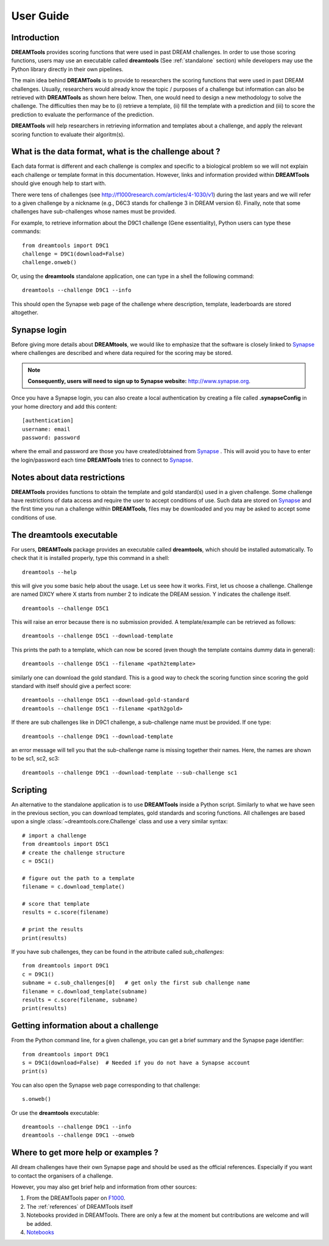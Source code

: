 .. _userguide:

User Guide
===========



Introduction
----------------
**DREAMTools** provides scoring functions that were used in past DREAM
challenges. In order to use those scoring functions, users may use an executable
called **dreamtools** (See :ref:`standalone` section) while developers may use the Python library directly in 
their own pipelines.

The main idea behind **DREAMTools** is to provide to researchers the scoring
functions that were used in past DREAM challenges. Usually, researchers would
already know the topic / purposes of a challenge but information can also be
retrieved with **DREAMTools** as shown here below. Then, one would
need to design a new methodology to solve the challenge. The difficulties then may be
to (i) retrieve a template, (ii) fill the template with a prediction and (iii) 
to score the prediction to evaluate the performance of the prediction.

**DREAMTools** will help researchers in retrieving information and templates
about a challenge, and apply the relevant scoring function to evaluate their
algoritm(s).

What is the data format, what is the challenge about ?
-------------------------------------------------------

Each data format is different and each challenge is complex and specific to a biological problem so we will not explain each challenge or template format in this documentation. However, links and information provided within **DREAMTools** should give enough help to start with.

There were tens of challenges (see http://f1000research.com/articles/4-1030/v1) 
during the last years and we will refer to a given
challenge by a nickname (e.g., D6C3 stands for challenge 3 in DREAM
version 6). Finally, note that some challenges have sub-challenges whose names 
must be provided.

For example, to retrieve information about the D9C1 challenge (Gene essentiality), Python users can type these commands::

    from dreamtools import D9C1
    challenge = D9C1(download=False)
    challenge.onweb()

Or, using the **dreamtools** standalone application, one can type in a shell the
following command::

    dreamtools --challenge D9C1 --info

This should open the Synapse web page of the challenge where description,
template, leaderboards are stored altogether.


Synapse login
-----------------

Before giving more details about **DREAMtools**, we would like to emphasize that the software
is closely linked to |Synapse|_ where challenges are described and where data 
required for the scoring may be stored.

.. note:: **Consequently, users will need to sign up to  Synapse website:**  http://www.synapse.org.


Once you have a Synapse login, you can also create a local authentication by creating
a file called **.synapseConfig** in your home directory and add this content::

    [authentication]
    username: email
    password: password

where the email and password are those you have created/obtained from |Synapse|_ . 
This will avoid you to have to enter the login/password each time **DREAMTools** tries to
connect to |Synapse|_.

Notes about data restrictions
----------------------------------

**DREAMTools** provides functions to obtain the template and gold
standard(s) used in a given challenge. Some challenge have restrictions
of data access and require the user to accept conditions of use. Such data
are stored on |Synapse|_ and the first time you run a challenge within **DREAMTools**, 
files may be downloaded and you may be asked to accept some conditions 
of use.


.. _standalone:

The **dreamtools** executable
--------------------------------

For users, **DREAMTools** package provides an executable called
**dreamtools**, which should be installed automatically. To check that it is
installed properly, type this command in a shell::

    dreamtools --help

this will give you some basic help about the usage. Let us seee how it works. First, let us choose a challenge. Challenge are named DXCY where X starts from number 2 to indicate the DREAM session. Y indicates the challenge itself.

::

    dreamtools --challenge D5C1


This will raise an error because there is no submission provided. A
template/example can be retrieved as follows::


    dreamtools --challenge D5C1 --download-template


This prints the path to a template, which can now be scored (even though the
template contains dummy data in general)::


    dreamtools --challenge D5C1 --filename <path2template>


similarly one can download the gold standard. This is a good way to check the
scoring function since scoring the gold standard with itself should
give a perfect score::

    dreamtools --challenge D5C1 --download-gold-standard
    dreamtools --challenge D5C1 --filename <path2gold>


If there are sub challenges like in D9C1 challenge, a sub-challenge name must be
provided. If one type::

    dreamtools --challenge D9C1 --download-template

an error message will tell you that the sub-challenge name is missing together
their names. Here, the names are shown to be sc1, sc2, sc3::

    dreamtools --challenge D9C1 --download-template --sub-challenge sc1



Scripting
-----------

An alternative to the standalone application is to use **DREAMTools** inside a
Python script. Similarly to what we have seen in the previous section, you 
can download templates, gold standards and scoring functions. All challenges 
are based upon a single :class:`~dreamtools.core.Challenge` class and use a very similar syntax::

    # import a challenge
    from dreamtools import D5C1
    # create the challenge structure
    c = D5C1()

    # figure out the path to a template
    filename = c.download_template()

    # score that template
    results = c.score(filename)

    # print the results
    print(results)

If you have sub challenges, they can be found in the attribute called *sub_challenges*::

    from dreamtools import D9C1
    c = D9C1()
    subname = c.sub_challenges[0]   # get only the first sub challenge name
    filename = c.download_template(subname)
    results = c.score(filename, subname)
    print(results)


Getting information about a challenge
--------------------------------------------

From the Python command line, for a given challenge, you can get a brief summary
and the Synapse page identifier::

    from dreamtools import D9C1
    s = D9C1(download=False)  # Needed if you do not have a Synapse account
    print(s)

You can also open the Synapse web page corresponding to that challenge::

    s.onweb()


Or use the **dreamtools** executable::

    dreamtools --challenge D9C1 --info
    dreamtools --challenge D9C1 --onweb


Where to get more help or examples ?
----------------------------------------

All dream challenges have their own Synapse page and should be used as the
official references. Especially if you want to contact the organisers of a
challenge. 

However, you may also get brief help and information from other sources:

#. From the DREAMTools paper on `F1000 <http://f1000research.com/articles/4-1030/v1>`_.
#. The :ref:`references` of DREAMTools itself
#. Notebooks provided in DREAMTools. There are only a few at the moment but 
   contributions are welcome and will be added.
#. `Notebooks <https://github.com/dreamtools/dreamtools/tree/master/notebooks>`_












.. |Synapse| replace:: Synapse
.. _Synapse: http://www.synapse.org

